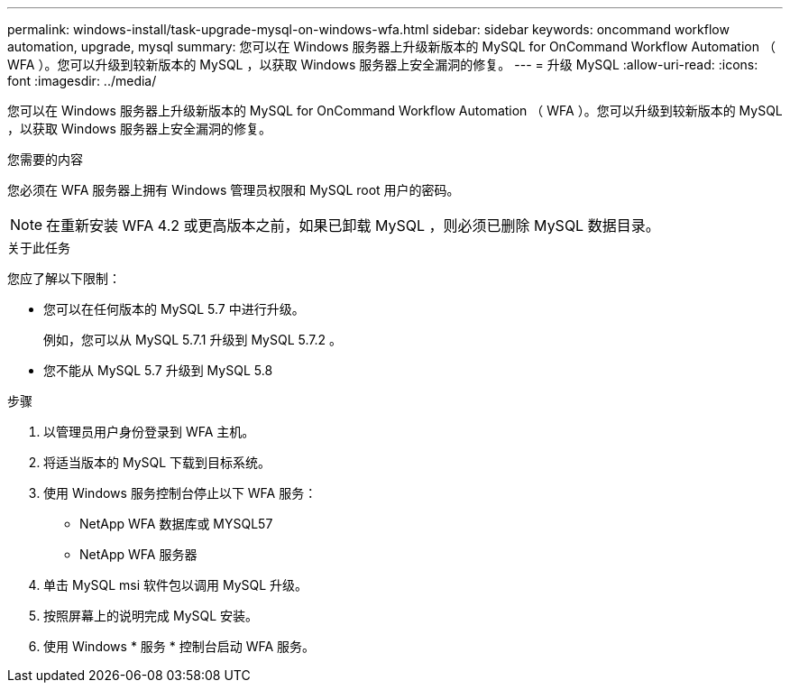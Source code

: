 ---
permalink: windows-install/task-upgrade-mysql-on-windows-wfa.html 
sidebar: sidebar 
keywords: oncommand workflow automation, upgrade, mysql 
summary: 您可以在 Windows 服务器上升级新版本的 MySQL for OnCommand Workflow Automation （ WFA ）。您可以升级到较新版本的 MySQL ，以获取 Windows 服务器上安全漏洞的修复。 
---
= 升级 MySQL
:allow-uri-read: 
:icons: font
:imagesdir: ../media/


[role="lead"]
您可以在 Windows 服务器上升级新版本的 MySQL for OnCommand Workflow Automation （ WFA ）。您可以升级到较新版本的 MySQL ，以获取 Windows 服务器上安全漏洞的修复。

.您需要的内容
您必须在 WFA 服务器上拥有 Windows 管理员权限和 MySQL root 用户的密码。


NOTE: 在重新安装 WFA 4.2 或更高版本之前，如果已卸载 MySQL ，则必须已删除 MySQL 数据目录。

.关于此任务
您应了解以下限制：

* 您可以在任何版本的 MySQL 5.7 中进行升级。
+
例如，您可以从 MySQL 5.7.1 升级到 MySQL 5.7.2 。

* 您不能从 MySQL 5.7 升级到 MySQL 5.8


.步骤
. 以管理员用户身份登录到 WFA 主机。
. 将适当版本的 MySQL 下载到目标系统。
. 使用 Windows 服务控制台停止以下 WFA 服务：
+
** NetApp WFA 数据库或 MYSQL57
** NetApp WFA 服务器


. 单击 MySQL msi 软件包以调用 MySQL 升级。
. 按照屏幕上的说明完成 MySQL 安装。
. 使用 Windows * 服务 * 控制台启动 WFA 服务。

